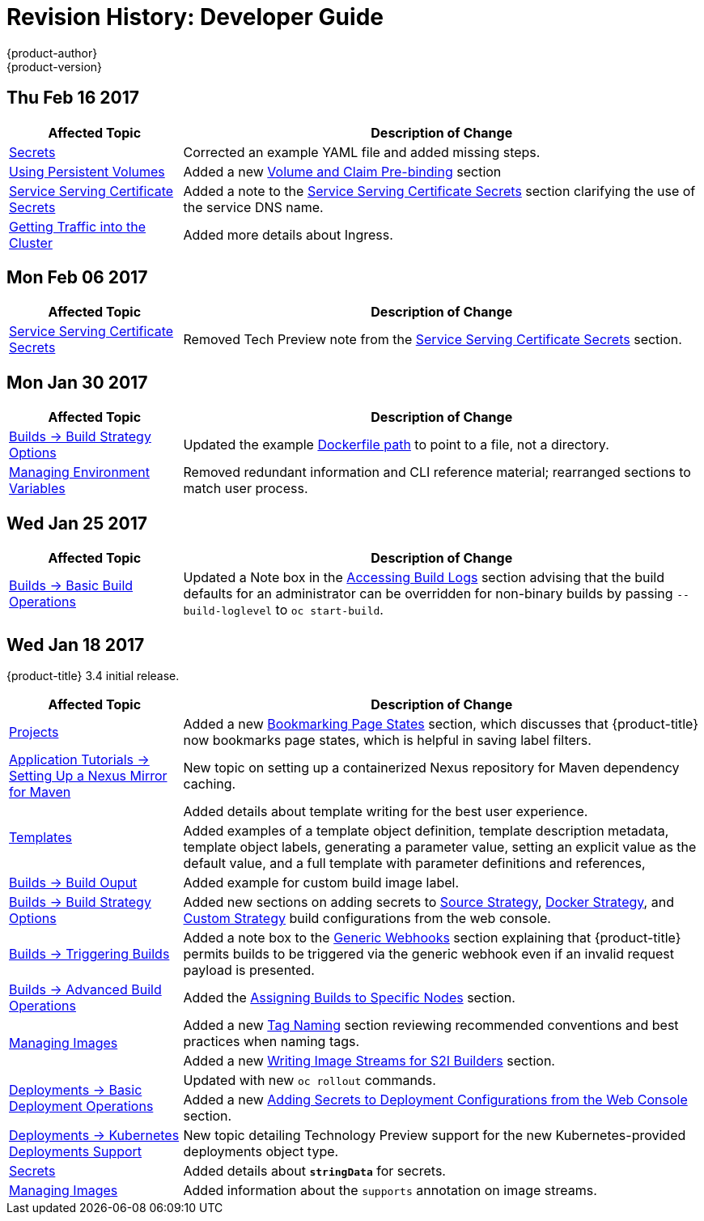 [[dev-guide-revhistory-dev-guide]]
= Revision History: Developer Guide
{product-author}
{product-version}
:data-uri:
:icons:
:experimental:

// do-release: revhist-tables
== Thu Feb 16 2017

// tag::dev_guide_thu_feb_16_2017[]
[cols="1,3",options="header"]
|===

|Affected Topic |Description of Change
//Thu Feb 16 2017
|xref:../dev_guide/secrets.adoc#dev-guide-secrets[Secrets]
|Corrected an example YAML file and added missing steps.

|xref:../dev_guide/persistent_volumes.adoc#dev-guide-persistent-volumes[Using Persistent Volumes]
|Added a new xref:../dev_guide/persistent_volumes.adoc#persistent-volumes-volumes-and-claim-prebinding[Volume and Claim Pre-binding] section

|xref:../dev_guide/secrets.adoc#service-serving-certificate-secrets[Service Serving Certificate Secrets]
|Added a note to the xref:../dev_guide/secrets.adoc#service-serving-certificate-secrets[Service Serving Certificate Secrets] section clarifying the use of the service DNS name.

n|xref:../dev_guide/getting_traffic_into_cluster.adoc#getting-traffic-into-cluster[Getting Traffic into the Cluster]
|Added more details about Ingress.



|===

// end::dev_guide_thu_feb_16_2017[]
== Mon Feb 06 2017

// tag::dev_guide_mon_feb_06_2017[]
[cols="1,3",options="header"]
|===

|Affected Topic |Description of Change
//Mon Feb 06 2017
|xref:../dev_guide/secrets.adoc#service-serving-certificate-secrets[Service Serving Certificate Secrets]
|Removed Tech Preview note from the xref:../dev_guide/secrets.adoc#service-serving-certificate-secrets[Service Serving Certificate Secrets] section.



|===

// end::dev_guide_mon_feb_06_2017[]
== Mon Jan 30 2017

// tag::dev_guide_mon_jan_30_2017[]
[cols="1,3",options="header"]
|===

|Affected Topic |Description of Change
//Mon Jan 30 2017

|xref:../dev_guide/builds/build_strategies.adoc#dev-guide-build-strategies[Builds -> Build Strategy Options]
|Updated the example xref:../dev_guide/builds/build_strategies.adoc#dockerfile-path[Dockerfile path] to point to a file, not a directory.

|xref:../dev_guide/environment_variables.adoc#dev-guide-environment-variables[Managing Environment Variables]
|Removed redundant information and CLI reference material; rearranged sections to match user process.

|===

// end::dev_guide_mon_jan_30_2017[]

== Wed Jan 25 2017

// tag::dev_guide_wed_jan_25_2017[]
[cols="1,3",options="header"]
|===

|Affected Topic |Description of Change
//Wed Jan 25 2017

|xref:../dev_guide/builds/basic_build_operations.adoc#dev-guide-basic-build-operations[Builds -> Basic Build Operations]
|Updated a Note box in the
xref:../dev_guide/builds/basic_build_operations.adoc#accessing-build-logs[Accessing Build Logs] section
advising that the build defaults for an administrator can be overridden for
non-binary builds by passing `--build-loglevel` to `oc start-build`.

|===

// end::dev_guide_wed_jan_25_2017[]

== Wed Jan 18 2017

{product-title} 3.4 initial release.

// tag::dev_guide_wed_jan_18_2017[]
[cols="1,3",options="header"]
|===

|Affected Topic |Description of Change
//Wed Jan 18 2017

|xref:../dev_guide/projects.adoc#dev-guide-projects[Projects]
|Added a new xref:../dev_guide/projects.adoc#web-console-bookmarking-page-states[Bookmarking Page States] section, which discusses that {product-title} now bookmarks page states, which is helpful in saving label filters.

|xref:../dev_guide/app_tutorials/maven_tutorial.adoc#nexus-maven-tutorial[Application Tutorials -> Setting Up a Nexus Mirror for Maven]
|New topic on setting up a containerized Nexus repository for Maven dependency caching.

.2+|xref:../dev_guide/templates.adoc#dev-guide-templates[Templates]

|Added details about template writing for the best user experience.
|Added examples of a template object definition, template description metadata, template object labels, generating a parameter value, setting an explicit value as the default value, and a full template with parameter definitions and references,

|xref:../dev_guide/builds/build_output.adoc#dev-guide-build-output[Builds -> Build Ouput]
|Added example for custom build image label.

|xref:../dev_guide/builds/build_strategies.adoc#dev-guide-build-strategies[Builds -> Build Strategy Options]
|Added new sections on adding secrets to xref:../dev_guide/builds/build_strategies.adoc#adding-secrets-to-source-strategy-build-configs[Source Strategy], xref:../dev_guide/builds/build_strategies.adoc#adding-secrets-to-docker-strategy-build-configs[Docker Strategy], and xref:../dev_guide/builds/build_strategies.adoc#adding-secrets-to-custom-strategy-build-configs[Custom Strategy] build configurations from the web console.

|xref:../dev_guide/builds/triggering_builds.adoc#dev-guide-triggering-builds[Builds -> Triggering Builds]
|Added a note box to the xref:../dev_guide/builds/triggering_builds.adoc#webhook-triggers[Generic Webhooks] section explaining that {product-title} permits builds to be triggered via the generic webhook even if an invalid request payload is presented.

|xref:../dev_guide/builds/advanced_build_operations.adoc#dev-guide-advanced-build-operations[Builds -> Advanced Build Operations]
|Added the xref:../dev_guide/builds/advanced_build_operations.adoc#dev-guide-assigning-builds-to-nodes[Assigning Builds to Specific Nodes] section.

.2+|xref:../dev_guide/managing_images.adoc#dev-guide-managing-images[Managing Images]

|Added a new xref:../dev_guide/managing_images.adoc#tag-naming[Tag Naming] section reviewing recommended conventions and best practices when naming tags.
|Added a new xref:../dev_guide/managing_images.adoc#writing-image-streams-for-s2i-builders[Writing Image Streams for S2I Builders] section.

.2+|xref:../dev_guide/deployments/basic_deployment_operations.adoc#dev-guide-basic-deployment-operations[Deployments -> Basic Deployment Operations]

|Updated with new `oc rollout` commands.
|Added a new xref:../dev_guide/deployments/basic_deployment_operations.adoc#adding-secrets-to-deployment-config[Adding Secrets to Deployment Configurations from the Web Console] section.

|xref:../dev_guide/deployments/kubernetes_deployments.adoc#dev-guide-kubernetes-deployments-support[Deployments -> Kubernetes Deployments Support]
|New topic detailing Technology Preview support for the new Kubernetes-provided deployments object type.

|xref:../dev_guide/secrets.adoc#dev-guide-secrets[Secrets]
|Added details about `*stringData*` for secrets.

|xref:../dev_guide/managing_images.adoc#dev-guide-managing-images[Managing Images]
|Added information about the `supports` annotation on image streams.


|===

// end::dev_guide_wed_jan_18_2017[]
